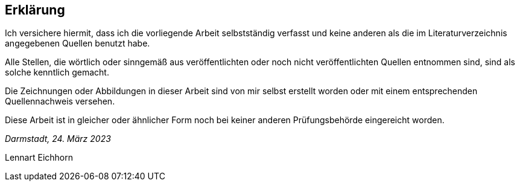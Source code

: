 [discrete]
== Erklärung

Ich versichere hiermit, dass ich die vorliegende Arbeit selbstständig verfasst
und keine anderen als die im Literaturverzeichnis angegebenen Quellen benutzt habe.

Alle Stellen, die wörtlich oder sinngemäß aus veröffentlichten oder noch
nicht veröffentlichten Quellen entnommen sind, sind als solche kenntlich
gemacht.

Die Zeichnungen oder Abbildungen in dieser Arbeit sind von mir selbst
erstellt worden oder mit einem entsprechenden Quellennachweis versehen.

Diese Arbeit ist in gleicher oder ähnlicher Form noch bei keiner anderen
Prüfungsbehörde eingereicht worden.

_Darmstadt, 24. März 2023_

[.signature-required]
Lennart Eichhorn